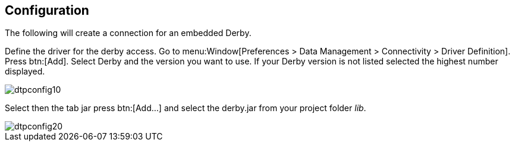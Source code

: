 == Configuration

The following will create a connection for an embedded Derby.

Define the driver for the derby access. 
Go to menu:Window[Preferences > Data Management > Connectivity > Driver Definition]. 
Press btn:[Add]. Select Derby and the version you want to use.
If your Derby version is not listed selected the highest number
displayed.

image::dtpconfig10.gif[]

Select then the tab jar press btn:[Add...] and select the derby.jar from
your project folder _lib_.

image::dtpconfig20.gif[]




